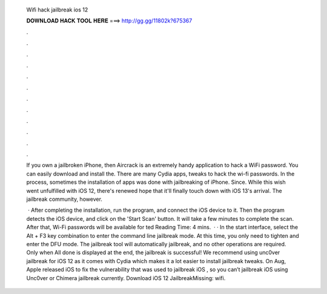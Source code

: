   Wifi hack jailbreak ios 12
  
  
  
  𝐃𝐎𝐖𝐍𝐋𝐎𝐀𝐃 𝐇𝐀𝐂𝐊 𝐓𝐎𝐎𝐋 𝐇𝐄𝐑𝐄 ===> http://gg.gg/11802k?675367
  
  
  
  .
  
  
  
  .
  
  
  
  .
  
  
  
  .
  
  
  
  .
  
  
  
  .
  
  
  
  .
  
  
  
  .
  
  
  
  .
  
  
  
  .
  
  
  
  .
  
  
  
  .
  
  If you own a jailbroken iPhone, then Aircrack is an extremely handy application to hack a WiFi password. You can easily download and install the. There are many Cydia apps, tweaks to hack the wi-fi passwords. In the process, sometimes the installation of apps was done with jailbreaking of iPhone. Since. While this wish went unfulfilled with iOS 12, there's renewed hope that it'll finally touch down with iOS 13's arrival. The jailbreak community, however.
  
   · After completing the installation, run the program, and connect the iOS device to it. Then the program detects the iOS device, and click on the 'Start Scan' button. It will take a few minutes to complete the scan. After that, Wi-Fi passwords will be available for ted Reading Time: 4 mins.  · · In the start interface, select the Alt + F3 key combination to enter the command line jailbreak mode. At this time, you only need to tighten and enter the DFU mode. The jailbreak tool will automatically jailbreak, and no other operations are required. Only when All done is displayed at the end, the jailbreak is successful! We recommend using unc0ver jailbreak for iOS 12 as it comes with Cydia which makes it a lot easier to install jailbreak tweaks. On Aug, Apple released iOS to fix the vulnerability that was used to jailbreak iOS , so you can’t jailbreak iOS using Unc0ver or Chimera jailbreak currently. Download iOS 12 JailbreakMissing: wifi.
